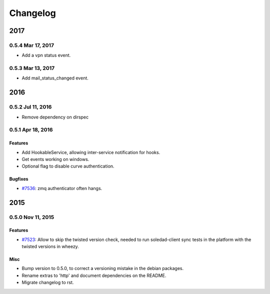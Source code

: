 .. :changelog::

Changelog
---------
====
2017
====
0.5.4 Mar 17, 2017
++++++++++++++++++
- Add a vpn status event.

0.5.3 Mar 13, 2017
++++++++++++++++++
- Add mail_status_changed event.

====
2016
====
0.5.2 Jul 11, 2016
++++++++++++++++++
- Remove dependency on dirspec

0.5.1 Apr 18, 2016
+++++++++++++++++++

Features
~~~~~~~~
- Add HookableService, allowing inter-service notification for hooks.
- Get events working on windows.
- Optional flag to disable curve authentication.

Bugfixes
~~~~~~~~
- `#7536 <https://leap.se/code/issues/7536>`_: zmq authenticator often hangs.


====
2015
====


0.5.0 Nov 11, 2015
++++++++++++++++++

Features
~~~~~~~~
- `#7523 <https://leap.se/code/issues/7523>`_: Allow to skip the twisted version check, needed to run soledad-client sync tests in the platform with the twisted versions in wheezy.

Misc
~~~~
- Bump version to 0.5.0, to correct a versioning mistake in the debian packages.
- Rename extras to 'http' and document dependencies on the README.
- Migrate changelog to rst.
